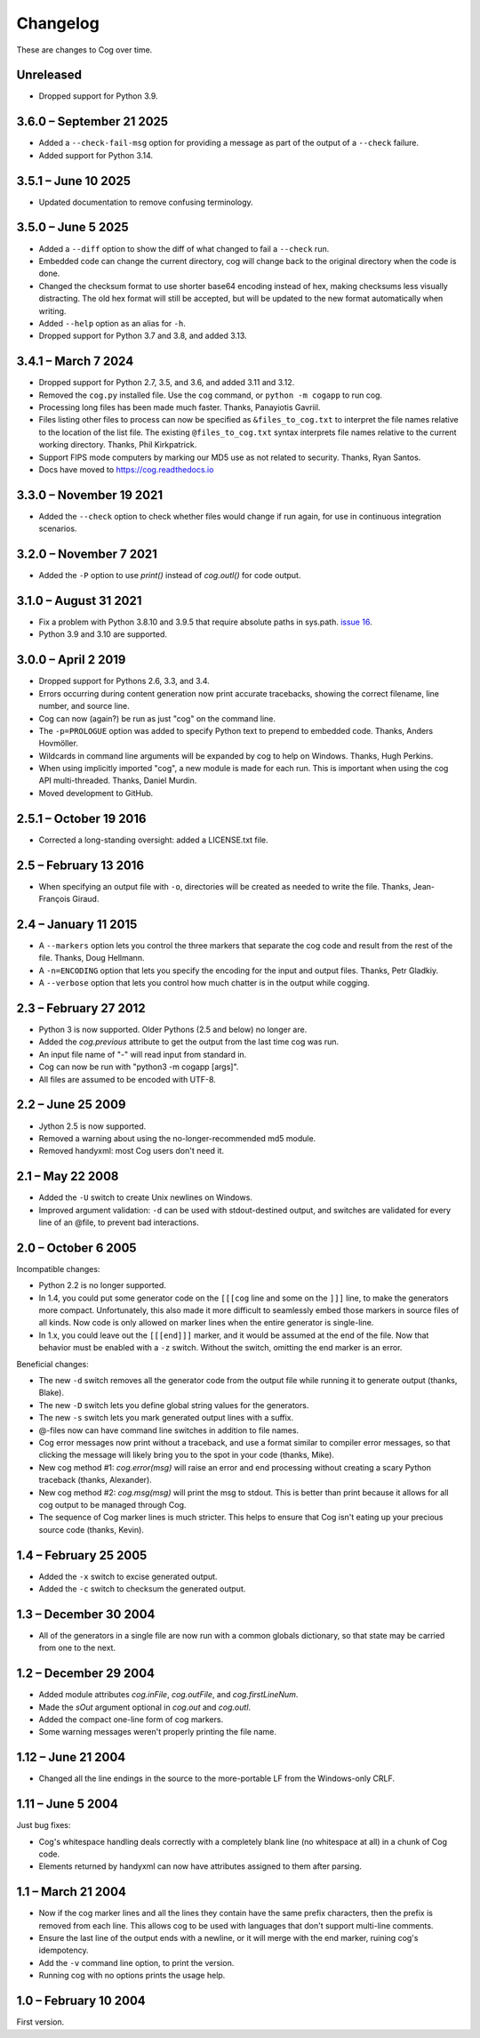 Changelog
=========

..
    <history>
    <what when='20051006t222500'>split out from the main page.</what>
    <what when='20080521t090400'>2.1: -u flag</what>
    <what when='20080522t065300'>more 2.1 stuff</what>
    <what when='20080524t095147'>add a pointer to the russian.</what>
    <what when='20090520t061826'>started the 2.2 list.</what>
    <what when='20090625t211136'>2.2</what>
    <what when='20120205t162700'>2.3</what>
    <what when='20150111t202900'>2.4</what>
    <what when='20161019t192100'>2.5.1</what>
    <what when='20190402t063900'>3.0.0</what>
    <what when='20210831t172000'>3.1.0</what>
    </history>

These are changes to Cog over time.

Unreleased
----------

- Dropped support for Python 3.9.


3.6.0 – September 21 2025
-------------------------

- Added a ``--check-fail-msg`` option for providing a message as part of the
  output of a ``--check`` failure.

- Added support for Python 3.14.


3.5.1 – June 10 2025
--------------------

- Updated documentation to remove confusing terminology.


3.5.0 – June 5 2025
-------------------

- Added a ``--diff`` option to show the diff of what changed to fail a
  ``--check`` run.

- Embedded code can change the current directory, cog will change back to the
  original directory when the code is done.

- Changed the checksum format to use shorter base64 encoding instead of hex,
  making checksums less visually distracting. The old hex format will still be
  accepted, but will be updated to the new format automatically when writing.

- Added ``--help`` option as an alias for ``-h``.

- Dropped support for Python 3.7 and 3.8, and added 3.13.


3.4.1 – March 7 2024
--------------------

- Dropped support for Python 2.7, 3.5, and 3.6, and added 3.11 and 3.12.

- Removed the ``cog.py`` installed file.  Use the ``cog`` command, or ``python
  -m cogapp`` to run cog.

- Processing long files has been made much faster.  Thanks, Panayiotis Gavriil.

- Files listing other files to process can now be specified as
  ``&files_to_cog.txt`` to interpret the file names relative to the location of
  the list file.  The existing ``@files_to_cog.txt`` syntax interprets file
  names relative to the current working directory.  Thanks, Phil Kirkpatrick.

- Support FIPS mode computers by marking our MD5 use as not related to
  security.  Thanks, Ryan Santos.

- Docs have moved to https://cog.readthedocs.io


3.3.0 – November 19 2021
------------------------

- Added the ``--check`` option to check whether files would change if run
  again, for use in continuous integration scenarios.


3.2.0 – November 7 2021
-----------------------

- Added the ``-P`` option to use `print()` instead of `cog.outl()` for code
  output.


3.1.0 – August 31 2021
----------------------

- Fix a problem with Python 3.8.10 and 3.9.5 that require absolute paths in
  sys.path. `issue 16`_.

- Python 3.9 and 3.10 are supported.

.. _issue 16: https://github.com/nedbat/cog/issues/16


3.0.0 – April 2 2019
--------------------

- Dropped support for Pythons 2.6, 3.3, and 3.4.

- Errors occurring during content generation now print accurate tracebacks,
  showing the correct filename, line number, and source line.

- Cog can now (again?) be run as just "cog" on the command line.

- The ``-p=PROLOGUE`` option was added to specify Python text to prepend to
  embedded code. Thanks, Anders Hovmöller.

- Wildcards in command line arguments will be expanded by cog to help on
  Windows.  Thanks, Hugh Perkins.

- When using implicitly imported "cog", a new module is made for each run.
  This is important when using the cog API multi-threaded.  Thanks, Daniel
  Murdin.

- Moved development to GitHub.


2.5.1 – October 19 2016
-----------------------

- Corrected a long-standing oversight: added a LICENSE.txt file.

2.5 – February 13 2016
----------------------

- When specifying an output file with ``-o``, directories will be created as
  needed to write the file. Thanks, Jean-François Giraud.

2.4 – January 11 2015
---------------------

- A ``--markers`` option lets you control the three markers that separate the
  cog code and result from the rest of the file. Thanks, Doug Hellmann.

- A ``-n=ENCODING`` option that lets you specify the encoding for the input and
  output files. Thanks, Petr Gladkiy.

- A ``--verbose`` option that lets you control how much chatter is in the
  output while cogging.

2.3 – February 27 2012
----------------------

- Python 3 is now supported.  Older Pythons (2.5 and below) no longer are.

- Added the `cog.previous` attribute to get the output from the last time cog was
  run.

- An input file name of "-" will read input from standard in.

- Cog can now be run with "python3 -m cogapp [args]".

- All files are assumed to be encoded with UTF-8.


2.2 – June 25 2009
------------------

- Jython 2.5 is now supported.

- Removed a warning about using the no-longer-recommended md5 module.

- Removed handyxml: most Cog users don't need it.


2.1 – May 22 2008
-----------------

- Added the ``-U`` switch to create Unix newlines on Windows.

- Improved argument validation: ``-d`` can be used with stdout-destined output,
  and switches are validated for every line of an @file, to prevent bad
  interactions.


2.0 – October 6 2005
--------------------

Incompatible changes:

- Python 2.2 is no longer supported.

- In 1.4, you could put some generator code on the ``[[[cog`` line and some on
  the ``]]]`` line, to make the generators more compact.  Unfortunately, this
  also made it more difficult to seamlessly embed those markers in source files
  of all kinds.  Now code is only allowed on marker lines when the entire
  generator is single-line.

- In 1.x, you could leave out the ``[[[end]]]`` marker, and it would be assumed
  at the end of the file.  Now that behavior must be enabled with a ``-z``
  switch.  Without the switch, omitting the end marker is an error.

Beneficial changes:

- The new ``-d`` switch removes all the generator code from the output file
  while running it to generate output (thanks, Blake).

- The new ``-D`` switch lets you define global string values for the
  generators.

- The new ``-s`` switch lets you mark generated output lines with a suffix.

- @-files now can have command line switches in addition to file names.

- Cog error messages now print without a traceback, and use a format similar to
  compiler error messages, so that clicking the message will likely bring you
  to the spot in your code (thanks, Mike).

- New cog method #1: `cog.error(msg)` will raise an error and end processing
  without creating a scary Python traceback (thanks, Alexander).

- New cog method #2: `cog.msg(msg)` will print the msg to stdout.  This is
  better than print because it allows for all cog output to be managed through
  Cog.

- The sequence of Cog marker lines is much stricter.  This helps to ensure that
  Cog isn't eating up your precious source code (thanks, Kevin).



1.4 – February 25 2005
----------------------

- Added the ``-x`` switch to excise generated output.

- Added the ``-c`` switch to checksum the generated output.



1.3 – December 30 2004
----------------------

- All of the generators in a single file are now run with a common globals
  dictionary, so that state may be carried from one to the next.



1.2 – December 29 2004
----------------------

- Added module attributes `cog.inFile`, `cog.outFile`, and `cog.firstLineNum`.

- Made the `sOut` argument optional in `cog.out` and `cog.outl`.

- Added the compact one-line form of cog markers.

- Some warning messages weren't properly printing the file name.



1.12 – June 21 2004
-------------------

- Changed all the line endings in the source to the more-portable LF from the
  Windows-only CRLF.



1.11 – June 5 2004
------------------

Just bug fixes:

- Cog's whitespace handling deals correctly with a completely blank line (no
  whitespace at all) in a chunk of Cog code.

- Elements returned by handyxml can now have attributes assigned to them after
  parsing.



1.1 – March 21 2004
-------------------

- Now if the cog marker lines and all the lines they contain have the same
  prefix characters, then the prefix is removed from each line.  This allows
  cog to be used with languages that don't support multi-line comments.

- Ensure the last line of the output ends with a newline, or it will merge with
  the end marker, ruining cog's idempotency.

- Add the ``-v`` command line option, to print the version.

- Running cog with no options prints the usage help.



1.0 – February 10 2004
----------------------

First version.

..
    # History moved from cogapp.py:
    # 20040210: First public version.
    # 20040220: Text preceding the start and end marker are removed from Python lines.
    #           -v option on the command line shows the version.
    # 20040311: Make sure the last line of output is properly ended with a newline.
    # 20040605: Fixed some blank line handling in cog.
    #           Fixed problems with assigning to xml elements in handyxml.
    # 20040621: Changed all line-ends to LF from CRLF.
    # 20041002: Refactor some option handling to simplify unittesting the options.
    # 20041118: cog.out and cog.outl have optional string arguments.
    # 20041119: File names weren't being properly passed around for warnings, etc.
    # 20041122: Added cog.firstLineNum: a property with the line number of the [[[cog line.
    #           Added cog.inFile and cog.outFile: the names of the input and output file.
    # 20041218: Single-line cog generators, with start marker and end marker on
    #           the same line.
    # 20041230: Keep a single globals dict for all the code fragments in a single
    #           file so they can share state.
    # 20050206: Added the -x switch to remove all generated output.
    # 20050218: Now code can be on the marker lines as well.
    # 20050219: Added -c switch to checksum the output so that edits can be
    #           detected before they are obliterated.
    # 20050521: Added cog.error, contributed by Alexander Belchenko.
    # 20050720: Added code deletion and settable globals contributed by Blake Winton.
    # 20050724: Many tweaks to improve code coverage.
    # 20050726: Error messages are now printed with no traceback.
    #           Code can no longer appear on the marker lines,
    #               except for single-line style.
    #           -z allows omission of the [[[end]]] marker, and it will be assumed
    #               at the end of the file.
    # 20050729: Refactor option parsing into a separate class, in preparation for
    #               future features.
    # 20050805: The cogmodule.path wasn't being properly maintained.
    # 20050808: Added the -D option to define a global value.
    # 20050810: The %s in the -w command is dealt with more robustly.
    #           Added the -s option to suffix output lines with a marker.
    # 20050817: Now @files can have arguments on each line to change the cog's
    #               behavior for that line.
    # 20051006: Version 2.0
    # 20080521: -U options lets you create Unix newlines on Windows.  Thanks,
    #               Alexander Belchenko.
    # 20080522: It's now ok to have -d with output to stdout, and now we validate
    #               the args after each line of an @file.
    # 20090520: Use hashlib where it's available, to avoid a warning.
    #           Use the builtin compile() instead of compiler, for Jython.
    #           Explicitly close files we opened, Jython likes this.
    # 20120205: Port to Python 3.  Lowest supported version is 2.6.
    # 20150104: -markers option added by Doug Hellmann.
    # 20150104: -n ENCODING option added by Petr Gladkiy.
    # 20150107: Added -verbose to control what files get listed.
    # 20150111: Version 2.4
    # 20160213: v2.5: -o makes needed directories, thanks Jean-François Giraud.
    # 20161019: Added a LICENSE.txt file.
